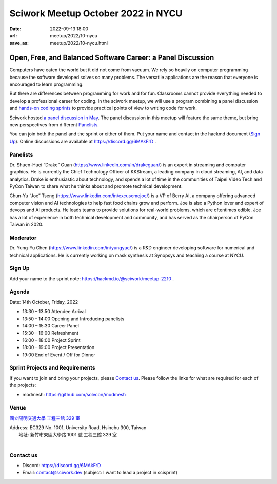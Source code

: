 ==============================================
Sciwork Meetup October 2022 in NYCU
==============================================

:date: 2022-09-13 18:00
:url: meetup/2022/10-nycu
:save_as: meetup/2022/10-nycu.html

Open, Free, and Balanced Software Career: a Panel Discussion
============================================================

Computers have eaten the world but it did not come from vacuum. We rely so heavily on computer 
programming because the software developed solves so many problems. The versatile applications 
are the reason that everyone is encouraged to learn programming.

But there are differences between programming for work and for fun. Classrooms cannot provide 
everything needed to develop a professional career for coding. In the sciwork meetup, we will 
use a program combining a panel discussion and `hands-on coding sprints <#sprint-projects-and-requirements>`__ to provide practical 
points of view to writing code for work.

Sciwork hosted `a panel discussion in May <https://sciwork.dev/sprint/2022/05-nycu-career>`__. 
The panel discussion in this meetup will feature the same theme, but bring new perspectives from 
different Panelists_.

You can join both the panel and the sprint or either of them. Put your name and contact in the 
hackmd document (`Sign Up`_). Online discussions are available at https://discord.gg/6MAkFrD .


Panelists
---------

Dr. Shuen-Huei “Drake” Guan (https://www.linkedin.com/in/drakeguan/) is an expert in streaming and computer graphics. 
He is currently the Chief Technology Officer of KKStream, a leading company in cloud streaming, AI, and data analytics. 
Drake is enthusiastic about technology, and spends a lot of time in the communities of Taipei Video Tech and PyCon Taiwan to share what he thinks about and promote technical development.

Chun-Yu “Joe” Tseng (https://www.linkedin.com/in/excusemejoe/) is a VP of Berry AI, a company offering advanced computer vision and AI technologies to help fast food chains grow and perform. 
Joe is also a Python lover and expert of devops and AI products. He leads teams to provide solutions for real-world problems, which are oftentimes edible. 
Joe has a lot of experience in both technical development and community, and has served as the chairperson of PyCon Taiwan in 2020.


Moderator
---------

Dr. Yung-Yu Chen (https://www.linkedin.com/in/yungyuc/) is a R&D engineer
developing software for numerical and technical applications.  He is currently
working on mask synthesis at Synopsys and teaching a course at NYCU.


Sign Up
-------

Add your name to the sprint note: https://hackmd.io/@sciwork/meetup-2210 .


Agenda
------

Date: 14th October, Friday, 2022

- 13:30 – 13:50 Attendee Arrival
- 13:50 – 14:00 Opening and Introducing panelists
- 14:00 – 15:30 Career Panel
- 15:30 – 16:00 Refreshment
- 16:00 – 18:00 Project Sprint
- 18:00 – 19:00 Project Presentation
- 19:00 End of Event / Off for Dinner


Sprint Projects and Requirements
--------------------------------

If you want to join and bring your projects, please `Contact us`_.  Please
follow the links for what are required for each of the projects:

* modmesh: https://github.com/solvcon/modmesh

.. Sponsors
.. --------

Venue
-----

`國立陽明交通大學 工程三館 329 室 <https://goo.gl/maps/pKcyhPeJTJS11hNz8>`__

| Address: EC329 No. 1001, University Road, Hsinchu 300, Taiwan
|   地址: 新竹市東區大學路 1001 號 工程三館 329 室
|

.. raw:: html

  <div style="overflow:hidden; padding-bottom:56.25%; position:relative; height:0;">
    <iframe src="https://www.google.com/maps/embed?pb=!1m18!1m12!1m3!1d3622.243194966577!2d120.99445851483667!3d24.78712468408855!2m3!1f0!2f0!3f0!3m2!1i1024!2i768!4f13.1!3m3!1m2!1s0x3468360f96adabd7%3A0xedfd1ba0fa6c6bf7!2z5Lqk6YCa5aSn5a245bel56iL5LiJ6aSo!5e0!3m2!1szh-TW!2stw!4v1663061149092!5m2!1szh-TW!2stw" 
        width="600" height="450" style="border:0;" allowfullscreen="" 
        loading="lazy" referrerpolicy="no-referrer-when-downgrade">
    </iframe>
  </div>


Contact us
----------

* Discord: https://discord.gg/6MAkFrD
* Email: contact@sciwork.dev (subject: I want to lead a project in scisprint)

